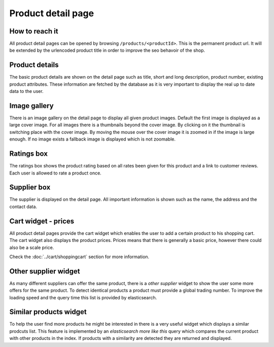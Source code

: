 Product detail page
===================

How to reach it
---------------

All product detail pages can be opened by browsing ``/products/<productId>``.
This is the permanent product url. It will be extended by the urlencoded product
title in order to improve the seo behavoir of the shop.

Product details
---------------

The basic product details are shown on the detail page such as title, short and
long description, product number, existing product attributes. These information
are fetched by the database as it is very important to display the real up to
date data to the user.

Image gallery
-------------

There is an image gallery on the detail page to display all given product images.
Default the first image is displayed as a large cover image. For all images there
is a thumbnails beyond the cover image. By clicking on it the thumbnail is
switching place with the cover image. By moving the mouse over the cover image
it is zoomed in if the image is large enough. If no image exists a fallback image
is displayed which is not zoomable.

Ratings box
-----------

The ratings box shows the product rating based on all rates been given for this
product and a link to customer reviews. Each user is allowed to rate a product
once.

Supplier box
------------

The supplier is displayed on the detail page. All important information is shown
such as the name, the address and the contact data.

Cart widget - prices
--------------------

All product detail pages provide the cart widget which enables the user to add a
certain product to his shopping cart. The cart widget also displays the product
prices. Prices means that there is generally a basic price, however there could
also be a scale price.

Check the :doc:`../cart/shoppingcart` section for more information.

Other supplier widget
---------------------

As many different suppliers can offer the same product, there is a *other supplier*
widget to show the user some more offers for the same product. To detect identical
products a product must provide a global trading number. To improve the loading
speed and the query time this list is provided by elasticsearch.

Similar products widget
-----------------------

To help the user find more products he might be interested in there is a very
useful widget which displays a similar prodcuts list. This feature is implemented
by an *elasticsearch more like this* query which compares the current product
with other products in the index. If products with a similarity are detected they
are returned and displayed.
